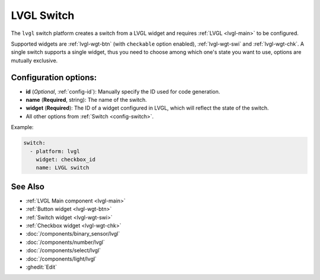 .. _lvgl-swi:

LVGL Switch
===========

.. seo::
    :description: Instructions for setting up a LVGL widget switch.
    :image: ../images/logo_lvgl.png

The ``lvgl`` switch platform creates a switch from a LVGL widget
and requires :ref:`LVGL <lvgl-main>` to be configured.

Supported widgets are :ref:`lvgl-wgt-btn` (with ``checkable`` option enabled), :ref:`lvgl-wgt-swi` and :ref:`lvgl-wgt-chk`. A single switch supports a single widget, thus you need to choose among which one's state you want to use, options are mutually exclusive.


Configuration options:
----------------------

- **id** (*Optional*, :ref:`config-id`): Manually specify the ID used for code generation.
- **name** (**Required**, string): The name of the switch.
- **widget** (**Required**): The ID of a widget configured in LVGL, which will reflect the state of the switch.
- All other options from :ref:`Switch <config-switch>`.


Example:

.. code-block:: yaml

    switch:
      - platform: lvgl
        widget: checkbox_id
        name: LVGL switch

See Also
--------
- :ref:`LVGL Main component <lvgl-main>`
- :ref:`Button widget <lvgl-wgt-btn>`
- :ref:`Switch widget <lvgl-wgt-swi>`
- :ref:`Checkbox widget <lvgl-wgt-chk>`
- :doc:`/components/binary_sensor/lvgl`
- :doc:`/components/number/lvgl`
- :doc:`/components/select/lvgl`
- :doc:`/components/light/lvgl`
- :ghedit:`Edit`
